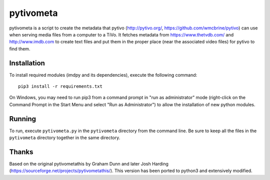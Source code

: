 pytivometa
==========

pytivometa is a script to create the metadata that pytivo (http://pytivo.org/,
https://github.com/wmcbrine/pytivo) can use when serving media files from a
computer to a TiVo.  It fetches metadata from https://www.thetvdb.com/ and
http://www.imdb.com to create text files and put them in the proper place (near
the associated video files) for pytivo to find them.

Installation
------------

To install required modules (imdpy and its dependencies), execute the
following command::

    pip3 install -r requirements.txt

On Windows, you may need to run pip3 from a command prompt in "run as
administrator" mode (right-click on the Command Prompt in the Start Menu and
select "Run as Administrator") to allow the installation of new python modules.

Running
-------

To run, execute ``pytivometa.py`` in the ``pytivometa`` directory from the
command line.  Be sure to keep all the files in the ``pytivometa`` directory
together in the same directory.

Thanks
------

Based on the original pytivometathis by Graham Dunn and later Josh Harding
(https://sourceforge.net/projects/pytivometathis/).  This version has been
ported to python3 and extensively modified.
